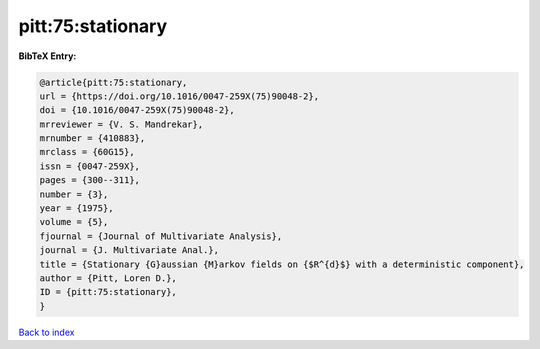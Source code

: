 pitt:75:stationary
==================

.. :cite:t:`pitt:75:stationary`

.. bibliography:: ../../All.bib

**BibTeX Entry:**

.. code-block:: bibtex

   @article{pitt:75:stationary,
   url = {https://doi.org/10.1016/0047-259X(75)90048-2},
   doi = {10.1016/0047-259X(75)90048-2},
   mrreviewer = {V. S. Mandrekar},
   mrnumber = {410883},
   mrclass = {60G15},
   issn = {0047-259X},
   pages = {300--311},
   number = {3},
   year = {1975},
   volume = {5},
   fjournal = {Journal of Multivariate Analysis},
   journal = {J. Multivariate Anal.},
   title = {Stationary {G}aussian {M}arkov fields on {$R^{d}$} with a deterministic component},
   author = {Pitt, Loren D.},
   ID = {pitt:75:stationary},
   }

`Back to index <../index>`_
